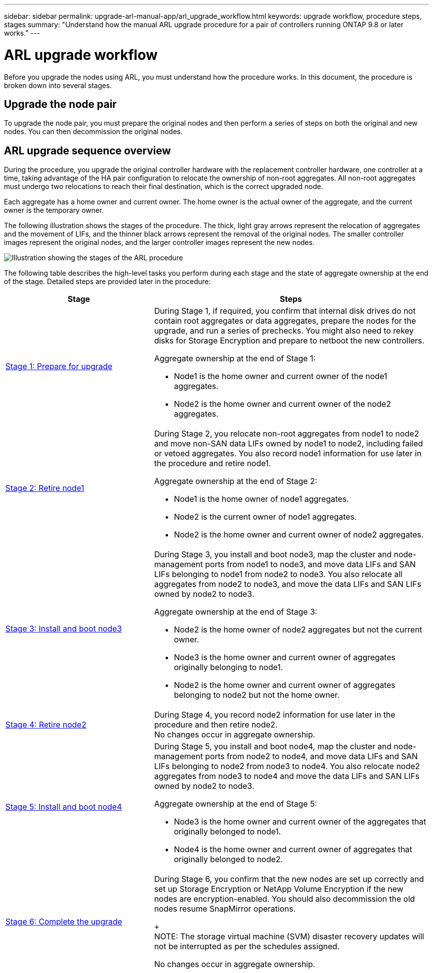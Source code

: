 ---
sidebar: sidebar
permalink: upgrade-arl-manual-app/arl_upgrade_workflow.html
keywords: upgrade workflow, procedure steps, stages
summary: "Understand how the manual ARL upgrade procedure for a pair of controllers running ONTAP 9.8 or later works."
---

= ARL upgrade workflow
:hardbreaks:
:nofooter:
:icons: font
:linkattrs:
:imagesdir: ./media/

[.lead]
Before you upgrade the nodes using ARL, you must understand how the procedure works. In this document, the procedure is broken down into several stages.

== Upgrade the node pair

To upgrade the node pair, you must prepare the original nodes and then perform a series of steps on both the original and new nodes. You can then decommission the original nodes.

== ARL upgrade sequence overview

During the procedure, you upgrade the original controller hardware with the replacement controller hardware, one controller at a time, taking advantage of the HA pair configuration to relocate the ownership of non-root aggregates. All non-root aggregates must undergo two relocations to reach their final destination, which is the correct upgraded node.

Each aggregate has a home owner and current owner. The home owner is the actual owner of the aggregate, and the current owner is the temporary owner.

The following illustration shows the stages of the procedure. The thick, light gray arrows represent the relocation of aggregates and the movement of LIFs, and the thinner black arrows represent the removal of the original nodes. The smaller controller images represent the original nodes, and the larger controller images represent the new nodes.

image:arl_upgrade_manual_image1.PNG[Illustration showing the stages of the ARL procedure]

The following table describes the high-level tasks you perform during each stage and the state of aggregate ownership at the end of the stage. Detailed steps are provided later in the procedure:

[cols="35,65"]
|===
| Stage | Steps

| link:stage_1_index.html[Stage 1: Prepare for upgrade]
a| During Stage 1, if required, you confirm that internal disk drives do not contain root aggregates or data aggregates, prepare the nodes for the upgrade, and run a series of prechecks. You might also need to rekey disks for Storage Encryption and prepare to netboot the new controllers.

Aggregate ownership at the end of Stage 1:

* Node1 is the home owner and current owner of the node1 aggregates.
* Node2 is the home owner and current owner of the node2 aggregates.

| link:stage_2_index.html[Stage 2: Retire node1]
a| During Stage 2, you relocate non-root aggregates from node1 to node2 and move non-SAN data LIFs owned by node1 to node2, including failed or vetoed aggregates. You also record node1 information for use later in the procedure and retire node1.

Aggregate ownership at the end of Stage 2:

* Node1 is the home owner of node1 aggregates.
* Node2 is the current owner of node1 aggregates.
* Node2 is the home owner and current owner of node2 aggregates.

| link:stage_3_index.html[Stage 3: Install and boot node3]
a| During Stage 3, you install and boot node3, map the cluster and node-management ports from node1 to node3, and move data LIFs and SAN LIFs belonging to node1 from node2 to node3. You also relocate all aggregates from node2 to node3, and move the data LIFs and SAN LIFs owned by node2 to node3.

Aggregate ownership at the end of Stage 3:

* Node2 is the home owner of node2 aggregates but not the current owner.
* Node3 is the home owner and current owner of aggregates originally belonging to node1.
* Node2 is the home owner and current owner of aggregates belonging to node2 but not the home owner.

| link:stage_4_index.html[Stage 4: Retire node2]
a| During Stage 4, you record node2 information for use later in the procedure and then retire node2.
No changes occur in aggregate ownership.

| link:stage_5_index.html[Stage 5: Install and boot node4]
a| During Stage 5, you install and boot node4, map the cluster and node-management ports from node2 to node4, and move data LIFs and SAN LIFs belonging to node2 from node3 to node4. You also relocate node2 aggregates from node3 to node4 and move the data LIFs and SAN LIFs owned by node2 to node3.

Aggregate ownership at the end of Stage 5:

* Node3 is the home owner and current owner of the aggregates that originally belonged to node1.
* Node4 is the home owner and current owner of aggregates that originally belonged to node2.

| link:stage_6_index.html[Stage 6: Complete the upgrade]
a| During Stage 6, you confirm that the new nodes are set up correctly and set up Storage Encryption or NetApp Volume Encryption if the new nodes are encryption-enabled. You should also decommission the old nodes resume SnapMirror operations.
+
NOTE: The storage virtual machine (SVM) disaster recovery updates will not be interrupted as per the schedules assigned.

No changes occur in aggregate ownership.
|===

// Clean-up, 2022-03-09
